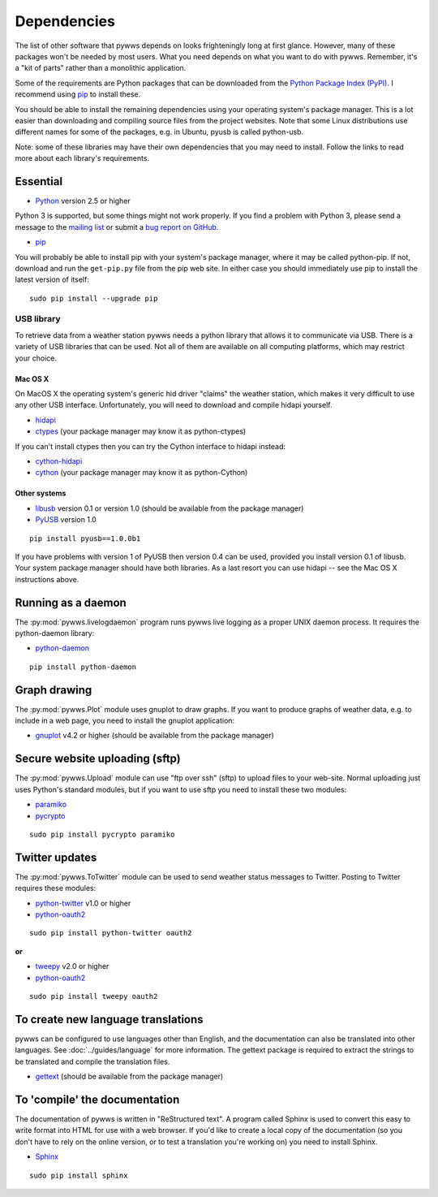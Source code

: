 .. pywws - Python software for USB Wireless Weather Stations
   http://github.com/jim-easterbrook/pywws
   Copyright (C) 2008-14  Jim Easterbrook  jim@jim-easterbrook.me.uk

   This program is free software; you can redistribute it and/or
   modify it under the terms of the GNU General Public License
   as published by the Free Software Foundation; either version 2
   of the License, or (at your option) any later version.

   This program is distributed in the hope that it will be useful,
   but WITHOUT ANY WARRANTY; without even the implied warranty of
   MERCHANTABILITY or FITNESS FOR A PARTICULAR PURPOSE.  See the
   GNU General Public License for more details.

   You should have received a copy of the GNU General Public License
   along with this program; if not, write to the Free Software
   Foundation, Inc., 51 Franklin Street, Fifth Floor, Boston, MA  02110-1301, USA.

Dependencies
============

The list of other software that pywws depends on looks frighteningly long at first glance.
However, many of these packages won't be needed by most users.
What you need depends on what you want to do with pywws.
Remember, it's a "kit of parts" rather than a monolithic application.

Some of the requirements are Python packages that can be downloaded from the `Python Package Index (PyPI) <http://pypi.python.org/pypi>`_.
I recommend using `pip <http://www.pip-installer.org/>`_ to install these.

You should be able to install the remaining dependencies using your operating system's package manager.
This is a lot easier than downloading and compiling source files from the project websites.
Note that some Linux distributions use different names for some of the packages, e.g. in Ubuntu, pyusb is called python-usb.

Note: some of these libraries may have their own dependencies that you may need to install.
Follow the links to read more about each library's requirements.

Essential
---------

* `Python <http://python.org/>`_ version 2.5 or higher

Python 3 is supported, but some things might not work properly.
If you find a problem with Python 3, please send a message to the `mailing list <http://groups.google.com/group/pywws>`_ or submit a `bug report on GitHub <https://github.com/jim-easterbrook/pywws/issues>`_.

* `pip <http://www.pip-installer.org/>`_

You will probably be able to install pip with your system's package manager, where it may be called python-pip.
If not, download and run the ``get-pip.py`` file from the pip web site.
In either case you should immediately use pip to install the latest version of itself::

  sudo pip install --upgrade pip

USB library
^^^^^^^^^^^

To retrieve data from a weather station pywws needs a python library that allows it to communicate via USB.
There is a variety of USB libraries that can be used.
Not all of them are available on all computing platforms, which may restrict your choice.

Mac OS X
""""""""

On MacOS X the operating system's generic hid driver "claims" the weather station, which makes it very difficult to use any other USB interface.
Unfortunately, you will need to download and compile hidapi yourself.

*  `hidapi <http://www.signal11.us/oss/hidapi/>`_
*  `ctypes <http://docs.python.org/2/library/ctypes.html>`_ (your package manager may know it as python-ctypes)

If you can't install ctypes then you can try the Cython interface to hidapi instead:

*  `cython-hidapi <https://github.com/gbishop/cython-hidapi>`_
*  `cython <http://cython.org/>`_ (your package manager may know it as python-Cython)

Other systems
"""""""""""""

*  `libusb <http://www.libusb.org/>`_ version 0.1 or version 1.0 (should be available from the package manager)
*  `PyUSB <http://sourceforge.net/apps/trac/pyusb/>`_ version 1.0

::

  pip install pyusb==1.0.0b1

If you have problems with version 1 of PyUSB then version 0.4 can be used, provided you install version 0.1 of libusb.
Your system package manager should have both libraries.
As a last resort you can use hidapi -- see the Mac OS X instructions above.

Running as a daemon
-------------------

The :py:mod:`pywws.livelogdaemon` program runs pywws live logging as a proper UNIX daemon process.
It requires the python-daemon library:

*  `python-daemon <https://pypi.python.org/pypi/python-daemon/>`_

::

  pip install python-daemon

Graph drawing
-------------

The :py:mod:`pywws.Plot` module uses gnuplot to draw graphs.
If you want to produce graphs of weather data, e.g. to include in a web page, you need to install the gnuplot application:

*  `gnuplot <http://www.gnuplot.info/>`_ v4.2 or higher (should be available from the package manager)

Secure website uploading (sftp)
-------------------------------

The :py:mod:`pywws.Upload` module can use "ftp over ssh" (sftp) to upload files to your web-site.
Normal uploading just uses Python's standard modules, but if you want to use sftp you need to install these two modules:

*  `paramiko <https://github.com/paramiko/paramiko>`_
*  `pycrypto <http://www.dlitz.net/software/pycrypto/>`_

::

   sudo pip install pycrypto paramiko

.. _dependencies-twitter:

Twitter updates
---------------

The :py:mod:`pywws.ToTwitter` module can be used to send weather status messages to Twitter.
Posting to Twitter requires these modules:

*  `python-twitter <https://github.com/bear/python-twitter>`_ v1.0 or higher
*  `python-oauth2 <https://github.com/simplegeo/python-oauth2>`_

::

  sudo pip install python-twitter oauth2

**or**

*   `tweepy <https://github.com/tweepy/tweepy>`_ v2.0 or higher
*  `python-oauth2 <https://github.com/simplegeo/python-oauth2>`_

::

  sudo pip install tweepy oauth2

.. versionchanged:: 13.10_r1086
   reenabled use of ``tweepy`` library as an alternative to ``python-twitter``.
   ``python-oauth2`` is still required by :py:mod:`pywws.TwitterAuth`.

.. versionchanged:: 13.06_r1023
   pywws previously used the ``tweepy`` library instead of ``python-twitter`` and ``python-oauth2``.

To create new language translations
-----------------------------------

pywws can be configured to use languages other than English, and the documentation can also be translated into other languages.
See :doc:`../guides/language` for more information.
The gettext package is required to extract the strings to be translated and compile the translation files.

*  `gettext <http://www.gnu.org/s/gettext/>`_ (should be available from the package manager)

To 'compile' the documentation
------------------------------

The documentation of pywws is written in "ReStructured text".
A program called Sphinx is used to convert this easy to write format into HTML for use with a web browser.
If you'd like to create a local copy of the documentation (so you don't have to rely on the online version, or to test a translation you're working on) you need to install Sphinx.

*  `Sphinx <http://sphinx-doc.org/>`_

::

  sudo pip install sphinx
